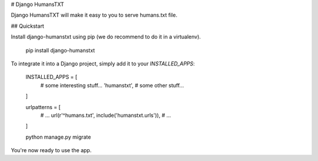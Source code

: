 # Django HumansTXT

Django HumansTXT will make it easy to you to serve humans.txt file.

## Quickstart

Install django-humanstxt using pip (we do recommend to do it in a virtualenv).


    pip install django-humanstxt

To integrate it into a Django project, simply add it to your `INSTALLED_APPS`:


    INSTALLED_APPS = [
        # some interesting stuff...
        'humanstxt',
        # some other stuff...
    ]


    urlpatterns = [
        # ...
        url(r'^humans\.txt', include('humanstxt.urls')),
        # ...
    ]


    python manage.py migrate


You're now ready to use the app.
